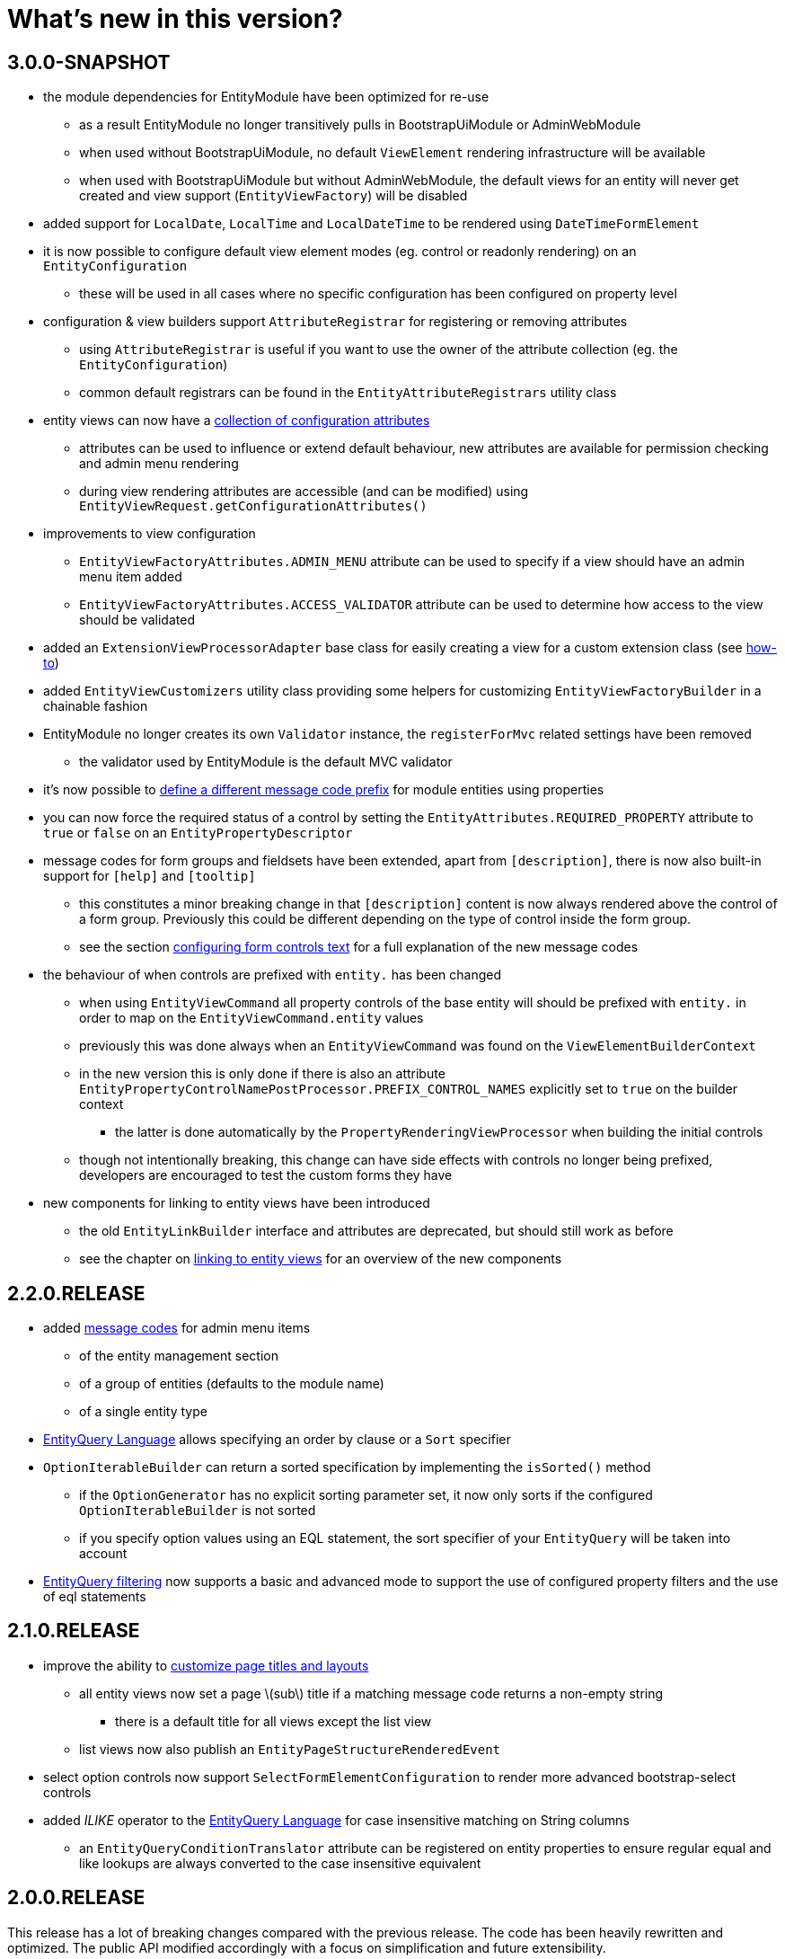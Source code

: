 = What's new in this version?
:chapter-number: 0

== 3.0.0-SNAPSHOT

* the module dependencies for EntityModule have been optimized for re-use
** as a result EntityModule no longer transitively pulls in BootstrapUiModule or AdminWebModule
** when used without BootstrapUiModule, no default `ViewElement` rendering infrastructure will be available
** when used with BootstrapUiModule but without AdminWebModule, the default views for an entity will never get created and view support (`EntityViewFactory`) will be disabled
* added support for `LocalDate`, `LocalTime` and `LocalDateTime` to be rendered using `DateTimeFormElement`
* it is now possible to configure default view element modes (eg. control or readonly rendering) on an `EntityConfiguration`
** these will be used in all cases where no specific configuration has been configured on property level
* configuration & view builders support `AttributeRegistrar` for registering or removing attributes
** using `AttributeRegistrar` is useful if you want to use the owner of the attribute collection (eg. the `EntityConfiguration`)
** common default registrars can be found in the `EntityAttributeRegistrars` utility class
* entity views can now have a <<appendix-entity-view-factory-attributes,collection of configuration attributes>>
** attributes can be used to influence or extend default behaviour, new attributes are available for permission checking and admin menu rendering
** during view rendering attributes are accessible (and can be modified) using `EntityViewRequest.getConfigurationAttributes()`
* improvements to view configuration
** `EntityViewFactoryAttributes.ADMIN_MENU` attribute can be used to specify if a view should have an admin menu item added
** `EntityViewFactoryAttributes.ACCESS_VALIDATOR` attribute can be used to determine how access to the view should be validated
* added an `ExtensionViewProcessorAdapter` base class for easily creating a view for a custom extension class (see <<howto-extension-form,how-to>>)
* added `EntityViewCustomizers` utility class providing some helpers for customizing `EntityViewFactoryBuilder` in a chainable fashion
* EntityModule no longer creates its own `Validator` instance, the `registerForMvc` related settings have been removed
** the validator used by EntityModule is the default MVC validator
* it's now possible to <<customizing-message-code-prefix,define a different message code prefix>> for module entities using properties
* you can now force the required status of a control by setting the `EntityAttributes.REQUIRED_PROPERTY` attribute to `true` or `false` on an `EntityPropertyDescriptor`
* message codes for form groups and fieldsets have been extended, apart from `[description]`, there is now also built-in support for `[help]` and `[tooltip]`
** this constitutes a minor breaking change in that `[description]` content is now always rendered above the control of a form group.
Previously this could be different depending on the type of control inside the form group.
** see the section <<configuring-form-text,configuring form controls text>> for a full explanation of the new message codes
* the behaviour of when controls are prefixed with `entity.` has been changed
** when using `EntityViewCommand` all property controls of the base entity will should be prefixed with `entity.` in order to map on the `EntityViewCommand.entity` values
** previously this was done always when an `EntityViewCommand` was found on the `ViewElementBuilderContext`
** in the new version this is only done if there is also an attribute `EntityPropertyControlNamePostProcessor.PREFIX_CONTROL_NAMES` explicitly set to `true` on the builder context
*** the latter is done automatically by the `PropertyRenderingViewProcessor` when building the initial controls
** though not intentionally breaking, this change can have side effects with controls no longer being prefixed, developers are encouraged to test the custom forms they have
* new components for linking to entity views have been introduced
** the old `EntityLinkBuilder` interface and attributes are deprecated, but should still work as before
** see the chapter on <<entity-view-links,linking to entity views>> for an overview of the new components

== 2.2.0.RELEASE

* added <<message-codes,message codes>> for admin menu items
** of the entity management section
** of a group of entities (defaults to the module name)
** of a single entity type
* <<entity-query-language-eql,EntityQuery Language>> allows specifying an order by clause or a `Sort` specifier
* `OptionIterableBuilder` can return a sorted specification by implementing the `isSorted()` method
** if the `OptionGenerator` has no explicit sorting parameter set, it now only sorts if the configured `OptionIterableBuilder` is not sorted
** if you specify option values using an EQL statement, the sort specifier of your `EntityQuery` will be taken into account
* <<entity-query-filtering-on-list-view,EntityQuery filtering>> now supports a basic and advanced mode to support the use of configured property filters and the use of eql statements

== 2.1.0.RELEASE

* improve the ability to <<customizing-generated-entity-views,customize page titles and layouts>>
** all entity views now set a page \(sub\) title if a matching message code returns a non-empty string
*** there is a default title for all views except the list view
** list views now also publish an `EntityPageStructureRenderedEvent`
* select option controls now support `SelectFormElementConfiguration` to render more advanced bootstrap-select controls
* added _ILIKE_ operator to the <<entity-query-language-eql,EntityQuery Language>> for case insensitive matching on String columns
** an `EntityQueryConditionTranslator` attribute can be registered on entity properties to ensure regular equal and like lookups are always converted to the case insensitive equivalent

== 2.0.0.RELEASE

This release has a lot of breaking changes compared with the previous release.  
The code has been heavily rewritten and optimized.  
The public API modified accordingly with a focus on simplification and future extensibility.

* requires Across 2.0.0+
* massive overhaul of the `EntitiesConfigurationBuilder` system - removed the `and()` concatenating of builder calls
* massive overhaul of `EntityViewFactory`, `EntityViewProcessor` and the default administration controllers
** nested builder consumers are used instead - this greatly simplified the class hierarchy involved
** externalized the entire `ViewElement` infrastructure to BootstrapUiModule
** if BootstrapUiModule is not present, default views will not be created
* compatibility update with Spring 4.2 which replaces `CrudInvoker` with `RepositoryInvoker` from spring-data-commons.
* principal names on `Auditable` entities are now pretty printed using the `SecurityPrincipalLabelResolverStrategy` from the _SpringSecurityModule_
* EntityModule now supports deleting of entities
* the `EntityModel` of an `EntityConfiguration` can now be customized using the `EntityConfigurer` builders
* extension of the <<entity-query-infrastructure,EntityQuery infrastructure>>
** addition of the EntityQuery Language \(EQL\) providing SQL-like syntax for building an `EntityQuery`
** provide a default EQL-based filter for list views
* addition of the entity browser in the _Developer tools_ section of AdminWebModule
** allows seeing all registered entities along with their attributes, properties, views and associations
** the entity browser is only activate if development mode is active
* streamlined the message code hierarchy for view rendering, see <<message-codes,appendix for details>>
* a list view can now have a default predicate assigned using an EQL statement
** this can be used to ensure a list result always has a default filter applied
* default entity views support transactions, allowing multiple processors to modify data in a single transaction
** transactions are enabled by default for state modifying HTTP methods of all form views \(create, update, delete and custom form views\)
* option controls \(select, multi-checkbox\) can be easily customized through a number of attributes
** making it easier to specify the option values that can be selected



